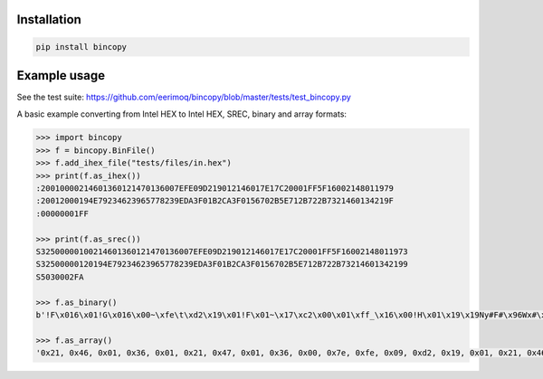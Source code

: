 |buildstatus|_

Installation
============

.. code-block:: python

    pip install bincopy


Example usage
=============

See the test suite:
https://github.com/eerimoq/bincopy/blob/master/tests/test_bincopy.py

A basic example converting from Intel HEX to Intel HEX, SREC, binary
and array formats:

.. code-block:: python

    >>> import bincopy
    >>> f = bincopy.BinFile()
    >>> f.add_ihex_file("tests/files/in.hex")
    >>> print(f.as_ihex())
    :20010000214601360121470136007EFE09D219012146017E17C20001FF5F16002148011979
    :20012000194E79234623965778239EDA3F01B2CA3F0156702B5E712B722B7321460134219F
    :00000001FF
    
    >>> print(f.as_srec())
    S32500000100214601360121470136007EFE09D219012146017E17C20001FF5F16002148011973
    S32500000120194E79234623965778239EDA3F01B2CA3F0156702B5E712B722B73214601342199
    S5030002FA
    
    >>> f.as_binary()
    b'!F\x016\x01!G\x016\x00~\xfe\t\xd2\x19\x01!F\x01~\x17\xc2\x00\x01\xff_\x16\x00!H\x01\x19\x19Ny#F#\x96Wx#\x9e\xda?\x01\xb2\xca?\x01Vp+^q+r+s!F\x014!'
    
    >>> f.as_array()
    '0x21, 0x46, 0x01, 0x36, 0x01, 0x21, 0x47, 0x01, 0x36, 0x00, 0x7e, 0xfe, 0x09, 0xd2, 0x19, 0x01, 0x21, 0x46, 0x01, 0x7e, 0x17, 0xc2, 0x00, 0x01, 0xff, 0x5f, 0x16, 0x00, 0x21, 0x48, 0x01, 0x19, 0x19, 0x4e, 0x79, 0x23, 0x46, 0x23, 0x96, 0x57, 0x78, 0x23, 0x9e, 0xda, 0x3f, 0x01, 0xb2, 0xca, 0x3f, 0x01, 0x56, 0x70, 0x2b, 0x5e, 0x71, 0x2b, 0x72, 0x2b, 0x73, 0x21, 0x46, 0x01, 0x34, 0x21'



.. |buildstatus| image:: https://travis-ci.org/eerimoq/bincopy.svg
.. _buildstatus: https://travis-ci.org/eerimoq/bincopy
